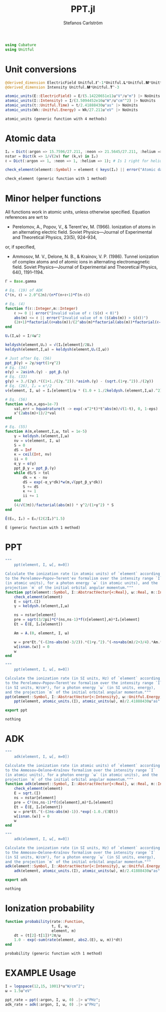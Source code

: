 #+TITLE: PPT.jl
#+AUTHOR: Stefanos Carlström
#+EMAIL: stefanos.carlstrom@gmail.com

#+PROPERTY: header-args:julia :session *julia-PPT*

#+BEGIN_SRC julia
  using Cubature
  using Unitful
#+END_SRC

#+RESULTS:
: nothing

* Unit conversions
  #+BEGIN_SRC julia
    @derived_dimension ElectricField Unitful.𝐈^-1*Unitful.𝐋*Unitful.𝐌*Unitful.𝐓^-3
    @derived_dimension Intensity Unitful.𝐌*Unitful.𝐓^-3

    atomic_units(E::ElectricField) = E/(5.14220651e11u"V"/u"m") |> NoUnits
    atomic_units(I::Intensity) = I/(3.5094452e16u"W"/u"cm"^2) |> NoUnits
    atomic_units(t::Unitful.Time) = t/2.41888430u"as" |> NoUnits
    atomic_units(Wk::Unitful.Energy) = Wk/27.211u"eV" |> NoUnits
  #+END_SRC

  #+RESULTS:
  : atomic_units (generic function with 4 methods)

* Atomic data
  #+BEGIN_SRC julia
    Iₚ = Dict(:argon => 15.7596/27.211, :neon => 21.5645/27.211, :helium => 24.587387/27.211)
    nstar = Dict(k => 1/√(2v) for (k,v) in Iₚ)
    ℓ = Dict(:argon => 1, :neon => 1, :helium => 1); # Is 1 right for helium?

    check_element(element::Symbol) = element ∈ keys(Iₚ) || error("Atomic data not present for element $(element)")
  #+END_SRC

  #+RESULTS:
  : check_element (generic function with 1 method)

* Minor helper functions
  All functions work in atomic units, unless otherwise
  specified. Equation references are wrt to 

  - Perelomov, A., Popov, V., & Terent'ev, M. (1966). Ionization of
    atoms in an alternating electric field. Soviet Physics---Journal of
    Experimental and Theoretical Physics, 23(5), 924–934,

  or, if specified,

  - Ammosov, M. V., Delone, N. B., & Krainov, V. P. (1986). Tunnel
    ionization of complex atoms and of atomic ions in alternating
    electromagnetic field. Soviet Physics---Journal of Experimental and
    Theoretical Physics, 64(), 1191–1194.

  #+BEGIN_SRC julia
    Γ = Base.gamma

    # Eq. (19) of ADK
    C²(n, ℓ) = 2.0^(2n)/(n*Γ(n+ℓ+1)*Γ(n-ℓ))

    # Eq. (4)
    function f(ℓ::Integer,m::Integer)
        ℓ >= 0 || error("Invalid value of ℓ ($(ℓ) < 0)")
        abs(m) <= ℓ || error("Invalid value of m ($(abs(m)) > $(ℓ))")
        (2ℓ+1)*factorial(ℓ+abs(m))/(2^abs(m)*factorial(abs(m))*factorial(ℓ-abs(m)))
    end

    Uₚ(I,ω) = I/4ω^2

    keldysh(element,Uₚ) = √(Iₚ[element]/2Uₚ)
    keldysh(element,I,ω) = keldysh(element,Uₚ(I,ω))

    # Just after Eq. (56)
    ppt_β(γ) = 2γ/sqrt(1+γ^2)
    # Eq. (34)
    α(γ) = 2asinh.(γ) - ppt_β.(γ)
    # Eq. (33)
    g(γ) = 3./(2γ).*((1+1./(2γ.^2)).*asinh.(γ) - (sqrt.(1+γ.^2))./(2γ))
    # Eq. (26), Iₚ = κ²/2
    ν(element, I, ω) = Iₚ[element]/ω * (1.0 + 1./2keldysh.(element,I,ω).^2)

    # Eq. (56)
    function w(m,x,eps=1e-7)
        val,err = hquadrature(t -> exp(-x^2*t)*t^abs(m)/√(1-t), 0, 1-eps)
        x^(2abs(m)+1)/2*val
    end

    # Eq. (55)
    function A(m,element,I,ω, tol = 1e-5)
        γ = keldysh.(element,I,ω)
        nν = ν(element, I, ω)
        S = 0
        dS = Inf
        κ = ceil(Int, nν)
        ii = 0
        α_γ = α(γ)
        ppt_β_γ = ppt_β.(γ)
        while dS/S > tol
            dk = κ - nν
            dS = exp(-α_γ*dk)*w(m,√(ppt_β_γ*dk))
            S += dS
            κ += 1
            ii += 1
        end
        (4/√(3π))/factorial(abs(m)) * γ^2/(1+γ^2) * S
    end

    Ẽ(E₀, Iₚ) = E₀/(2(2Iₚ)^1.5)
  #+END_SRC

  #+RESULTS:
  : Ẽ (generic function with 1 method)

* PPT
  #+BEGIN_SRC julia
    """
        ppt(element, I, ω[, m=0])

    Calculate the ionization rate (in atomic units) of `element` according
    to the Perelomov–Popov–Terent'ev formalism over the intensity range `I`
    (in atomic units), for a photon energy `ω` (in atomic units), and the
    projection `m` of the initial orbital angular momentum."""
    function ppt(element::Symbol, I::AbstractVector{<:Real}, ω::Real, m::Integer=0)
        check_element(element)
        E = sqrt.(I)
        γ = keldysh.(element,I,ω)

        ns = nstar[element]
        pre = sqrt(3/2pi)*C²(ns,ns-1)*f(ℓ[element],m)*Iₚ[element]
        Et = Ẽ(E, Iₚ[element])

        Am = A.(0, element, I, ω)

        w = pre*Et.^(-(2ns-abs(m)-3/2)).*(1+γ.^2).^(-ns+abs(m)/2+3/4).*Am.*exp.(-g(γ)./(3Et))
        w[isnan.(w)] = 0
        w
    end

    """
        ppt(element, I, ω[, m=0])

    Calculate the ionization rate (in SI units, Hz) of `element` according
    to the Perelomov–Popov–Terent'ev formalism over the intensity range `I`
    (in SI units, W/cm²), for a photon energy `ω` (in SI units, energy),
    and the projection `m` of the initial orbital angular momentum."""
    ppt(element::Symbol, I::AbstractVector{<:Intensity}, ω::Unitful.Energy, m::Integer=0) =
        ppt(element, atomic_units.(I), atomic_units(ω), m)/2.41888430u"as"

    export ppt
  #+END_SRC

  #+RESULTS:
  : nothing

* ADK
  #+BEGIN_SRC julia
    """
        adk(element, I, ω[, m=0])

    Calculate the ionization rate (in atomic units) of `element` according
    to the Ammosov–Delone–Kraĭnov formalism over the intensity range `I`
    (in atomic units), for a photon energy `ω` (in atomic units), and the
    projection `m` of the initial orbital angular momentum."""
    function adk(element::Symbol, I::AbstractVector{<:Real}, ω::Real, m::Integer=0)
        check_element(element)
        E = sqrt.(I)
        ns = nstar[element]
        pre = C²(ns,ns-1)*f(ℓ[element],m)*Iₚ[element]
        Et = Ẽ(E, Iₚ[element])
        w = pre*Et.^(-(2ns-abs(m)-1)).*exp(-1.0./(3Et))
        w[isnan.(w)] = 0
        w
    end

    """
        adk(element, I, ω[, m=0])

    Calculate the ionization rate (in SI units, Hz) of `element` according
    to the Ammosov–Delone–Kraĭnov formalism over the intensity range `I`
    (in SI units, W/cm²), for a photon energy `ω` (in SI units, energy),
    and the projection `m` of the initial orbital angular momentum."""
    adk(element::Symbol, I::AbstractVector{<:Intensity}, ω::Unitful.Energy, m::Integer=0) =
        adk(element, atomic_units.(I), atomic_units(ω), m)/2.41888430u"as" .|> u"Hz"

    export adk
  #+END_SRC

  #+RESULTS:
  : nothing

* Ionization probability
  #+BEGIN_SRC julia
    function probability(rate::Function,
                         t, E, ω,
                         element, m)
        dt = (t[2]-t[1])*2π/ω
        1.0 - exp(-sum(rate(element, abs2.(E), ω, m))*dt)
    end
  #+END_SRC

  #+RESULTS:
  : probability (generic function with 1 method)

* EXAMPLE Usage
  #+BEGIN_SRC julia
    I = logspace(12,15, 1001)*u"W/cm^2";
    ω = 1.5u"eV"

    ppt_rate = ppt(:argon, I, ω, 0) .|> u"PHz";
    adk_rate = adk(:argon, I, ω, 0) .|> u"PHz";
  #+END_SRC

  #+RESULTS:

  #+BEGIN_SRC julia :exports results :results value file
    using PyPlot

    function savefig_f(filename)
        path = joinpath("..", "figures", "$(filename).svg")
        mkpath(dirname(path))
        savefig(path, transparent=true)
        path
    end

    figure("Ionization rate")
    clf()
    loglog(I./u"W/cm^2" .|> NoUnits, ppt_rate./u"PHz" .|> NoUnits, label="PPT")
    yl = ylim()
    loglog(I./u"W/cm^2" .|> NoUnits, adk_rate./u"PHz" .|> NoUnits, label="ADK")
    ylim(yl...)
    xlabel(L"Intensity [W/cm$^2$]")
    ylabel("Rate [PHz]")
    legend()
    title(L"Ionization rate of argon in by $\hbar\omega$ = 1.5 eV")
    tight_layout()
    savefig_f("ion-rate")
  #+END_SRC

  #+RESULTS:
  [[file:../figures/ion-rate.svg]]

